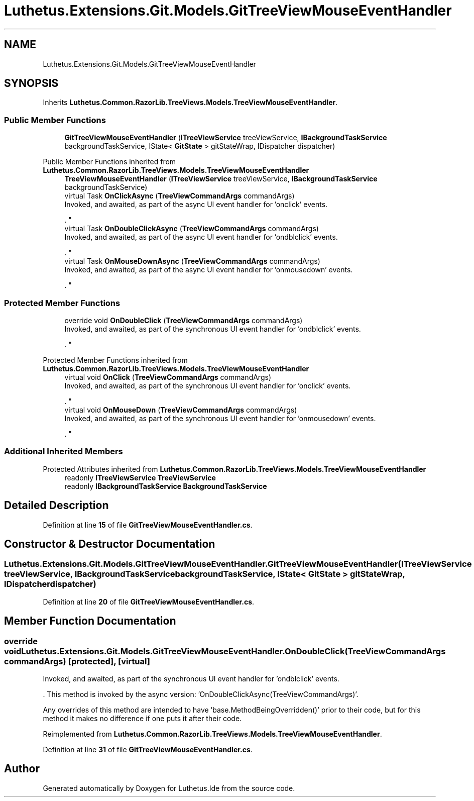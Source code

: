 .TH "Luthetus.Extensions.Git.Models.GitTreeViewMouseEventHandler" 3 "Version 1.0.0" "Luthetus.Ide" \" -*- nroff -*-
.ad l
.nh
.SH NAME
Luthetus.Extensions.Git.Models.GitTreeViewMouseEventHandler
.SH SYNOPSIS
.br
.PP
.PP
Inherits \fBLuthetus\&.Common\&.RazorLib\&.TreeViews\&.Models\&.TreeViewMouseEventHandler\fP\&.
.SS "Public Member Functions"

.in +1c
.ti -1c
.RI "\fBGitTreeViewMouseEventHandler\fP (\fBITreeViewService\fP treeViewService, \fBIBackgroundTaskService\fP backgroundTaskService, IState< \fBGitState\fP > gitStateWrap, IDispatcher dispatcher)"
.br
.in -1c

Public Member Functions inherited from \fBLuthetus\&.Common\&.RazorLib\&.TreeViews\&.Models\&.TreeViewMouseEventHandler\fP
.in +1c
.ti -1c
.RI "\fBTreeViewMouseEventHandler\fP (\fBITreeViewService\fP treeViewService, \fBIBackgroundTaskService\fP backgroundTaskService)"
.br
.ti -1c
.RI "virtual Task \fBOnClickAsync\fP (\fBTreeViewCommandArgs\fP commandArgs)"
.br
.RI "Invoked, and awaited, as part of the async UI event handler for 'onclick' events\&.
.br

.br
\&. "
.ti -1c
.RI "virtual Task \fBOnDoubleClickAsync\fP (\fBTreeViewCommandArgs\fP commandArgs)"
.br
.RI "Invoked, and awaited, as part of the async UI event handler for 'ondblclick' events\&.
.br

.br
\&. "
.ti -1c
.RI "virtual Task \fBOnMouseDownAsync\fP (\fBTreeViewCommandArgs\fP commandArgs)"
.br
.RI "Invoked, and awaited, as part of the async UI event handler for 'onmousedown' events\&.
.br

.br
\&. "
.in -1c
.SS "Protected Member Functions"

.in +1c
.ti -1c
.RI "override void \fBOnDoubleClick\fP (\fBTreeViewCommandArgs\fP commandArgs)"
.br
.RI "Invoked, and awaited, as part of the synchronous UI event handler for 'ondblclick' events\&.
.br

.br
\&. "
.in -1c

Protected Member Functions inherited from \fBLuthetus\&.Common\&.RazorLib\&.TreeViews\&.Models\&.TreeViewMouseEventHandler\fP
.in +1c
.ti -1c
.RI "virtual void \fBOnClick\fP (\fBTreeViewCommandArgs\fP commandArgs)"
.br
.RI "Invoked, and awaited, as part of the synchronous UI event handler for 'onclick' events\&.
.br

.br
\&. "
.ti -1c
.RI "virtual void \fBOnMouseDown\fP (\fBTreeViewCommandArgs\fP commandArgs)"
.br
.RI "Invoked, and awaited, as part of the synchronous UI event handler for 'onmousedown' events\&.
.br

.br
\&. "
.in -1c
.SS "Additional Inherited Members"


Protected Attributes inherited from \fBLuthetus\&.Common\&.RazorLib\&.TreeViews\&.Models\&.TreeViewMouseEventHandler\fP
.in +1c
.ti -1c
.RI "readonly \fBITreeViewService\fP \fBTreeViewService\fP"
.br
.ti -1c
.RI "readonly \fBIBackgroundTaskService\fP \fBBackgroundTaskService\fP"
.br
.in -1c
.SH "Detailed Description"
.PP 
Definition at line \fB15\fP of file \fBGitTreeViewMouseEventHandler\&.cs\fP\&.
.SH "Constructor & Destructor Documentation"
.PP 
.SS "Luthetus\&.Extensions\&.Git\&.Models\&.GitTreeViewMouseEventHandler\&.GitTreeViewMouseEventHandler (\fBITreeViewService\fP treeViewService, \fBIBackgroundTaskService\fP backgroundTaskService, IState< \fBGitState\fP > gitStateWrap, IDispatcher dispatcher)"

.PP
Definition at line \fB20\fP of file \fBGitTreeViewMouseEventHandler\&.cs\fP\&.
.SH "Member Function Documentation"
.PP 
.SS "override void Luthetus\&.Extensions\&.Git\&.Models\&.GitTreeViewMouseEventHandler\&.OnDoubleClick (\fBTreeViewCommandArgs\fP commandArgs)\fR [protected]\fP, \fR [virtual]\fP"

.PP
Invoked, and awaited, as part of the synchronous UI event handler for 'ondblclick' events\&.
.br

.br
\&. This method is invoked by the async version: 'OnDoubleClickAsync(TreeViewCommandArgs)'\&.
.br

.br

.PP
Any overrides of this method are intended to have 'base\&.MethodBeingOverridden()' prior to their code, but for this method it makes no difference if one puts it after their code\&.
.br

.br
 
.PP
Reimplemented from \fBLuthetus\&.Common\&.RazorLib\&.TreeViews\&.Models\&.TreeViewMouseEventHandler\fP\&.
.PP
Definition at line \fB31\fP of file \fBGitTreeViewMouseEventHandler\&.cs\fP\&.

.SH "Author"
.PP 
Generated automatically by Doxygen for Luthetus\&.Ide from the source code\&.
